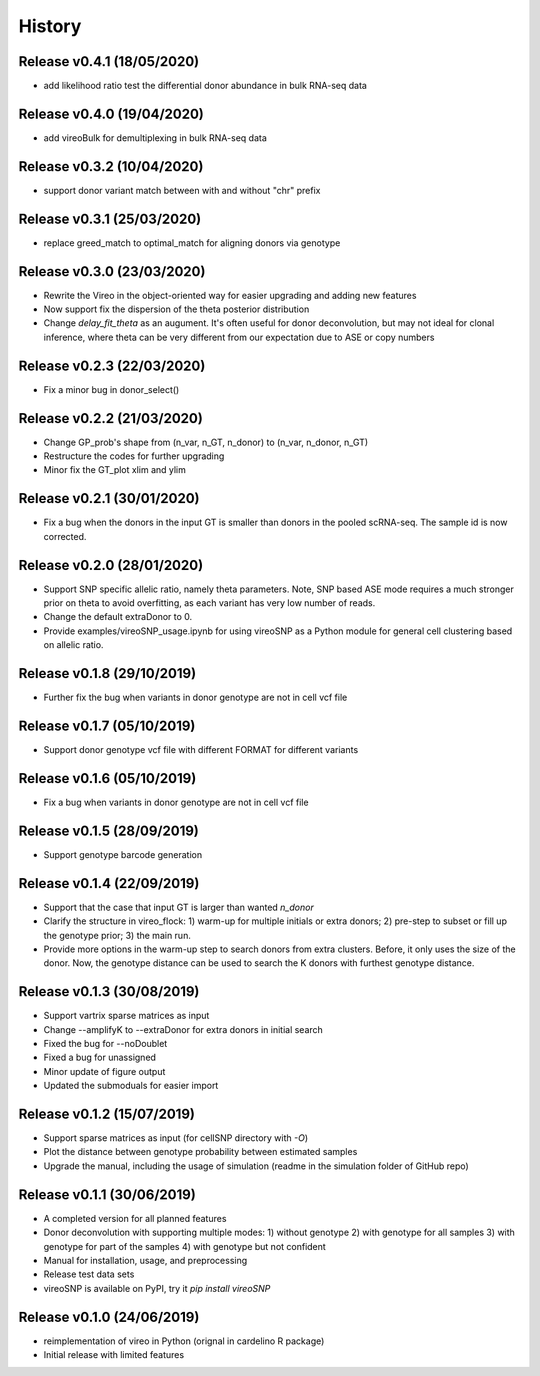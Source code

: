 =======
History
=======


Release v0.4.1 (18/05/2020)
===========================
* add likelihood ratio test the differential donor abundance in bulk RNA-seq
  data

Release v0.4.0 (19/04/2020)
===========================
* add vireoBulk for demultiplexing in bulk RNA-seq data

Release v0.3.2 (10/04/2020)
===========================
* support donor variant match between with and without "chr" prefix

Release v0.3.1 (25/03/2020)
===========================
* replace greed_match to optimal_match for aligning donors via genotype

Release v0.3.0 (23/03/2020)
===========================
* Rewrite the Vireo in the object-oriented way for easier upgrading and adding 
  new features
* Now support fix the dispersion of the theta posterior distribution
* Change `delay_fit_theta` as an augument. It's often useful for donor
  deconvolution, but may not ideal for clonal inference, where theta can be very 
  different from our expectation due to ASE or copy numbers

Release v0.2.3 (22/03/2020)
===========================
* Fix a minor bug in donor_select()

Release v0.2.2 (21/03/2020)
===========================
* Change GP_prob's shape from (n_var, n_GT, n_donor) to (n_var, n_donor, n_GT)
* Restructure the codes for further upgrading
* Minor fix the GT_plot xlim and ylim

Release v0.2.1 (30/01/2020)
===========================
* Fix a bug when the donors in the input GT is smaller than donors in the pooled
  scRNA-seq. The sample id is now corrected.

Release v0.2.0 (28/01/2020)
===========================
* Support SNP specific allelic ratio, namely theta parameters. Note, SNP based 
  ASE mode requires a much stronger prior on theta to avoid overfitting, as each
  variant has very low number of reads. 
* Change the default extraDonor to 0.
* Provide examples/vireoSNP_usage.ipynb for using vireoSNP as a Python module 
  for general cell clustering based on allelic ratio.

Release v0.1.8 (29/10/2019)
===========================
* Further fix the bug when variants in donor genotype are not in cell vcf file

Release v0.1.7 (05/10/2019)
===========================
* Support donor genotype vcf file with different FORMAT for different variants

Release v0.1.6 (05/10/2019)
===========================
* Fix a bug when variants in donor genotype are not in cell vcf file

Release v0.1.5 (28/09/2019)
===========================
* Support genotype barcode generation

Release v0.1.4 (22/09/2019)
===========================
* Support that the case that input GT is larger than wanted `n_donor` 
* Clarify the structure in vireo_flock: 1) warm-up for multiple initials or 
  extra donors; 2) pre-step to subset or fill up the genotype prior; 3) the main
  run.
* Provide more options in the warm-up step to search donors from extra clusters.
  Before, it only uses the size of the donor. Now, the genotype distance can be
  used to search the K donors with furthest genotype distance.

Release v0.1.3 (30/08/2019)
===========================
* Support vartrix sparse matrices as input
* Change --amplifyK to --extraDonor for extra donors in initial search
* Fixed the bug for --noDoublet
* Fixed a bug for unassigned
* Minor update of figure output
* Updated the submoduals for easier import

Release v0.1.2 (15/07/2019)
===========================
* Support sparse matrices as input (for cellSNP directory with `-O`)
* Plot the distance between genotype probability between estimated samples
* Upgrade the manual, including the usage of simulation (readme in the 
  simulation folder of GitHub repo)

Release v0.1.1 (30/06/2019)
===========================
* A completed version for all planned features
* Donor deconvolution with supporting multiple modes:
  1) without genotype
  2) with genotype for all samples
  3) with genotype for part of the samples
  4) with genotype but not confident
* Manual for installation, usage, and preprocessing
* Release test data sets
* vireoSNP is available on PyPI, try it `pip install vireoSNP`

Release v0.1.0 (24/06/2019)
===========================
* reimplementation of vireo in Python (orignal in cardelino R package)
* Initial release with limited features
